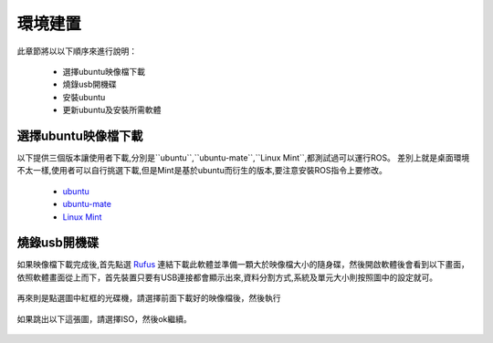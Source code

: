 環境建置
==========
此章節將以以下順序來進行說明：

 * 選擇ubuntu映像檔下載
 * 燒錄usb開機碟
 * 安裝ubuntu
 * 更新ubuntu及安裝所需軟體
 

選擇ubuntu映像檔下載
--------------------
以下提供三個版本讓使用者下載,分別是``ubuntu``,``ubuntu-mate``,``Linux Mint``,都測試過可以運行ROS。
差別上就是桌面環境不太一樣,使用者可以自行挑選下載,但是Mint是基於ubuntu而衍生的版本,要注意安裝ROS指令上要修改。

 * `ubuntu <http://ftp.tku.edu.tw/Linux/Ubuntu/ubuntu-releases/16.04/ubuntu-16.04.5-desktop-amd64.iso>`_
 * `ubuntu-mate <http://cdimage.ubuntu.com/ubuntu-mate/releases/16.04/release/ubuntu-mate-16.04-desktop-amd64.iso>`_
 * `Linux Mint <http://ftp.tku.edu.tw/Linux/LinuxMint/linuxmint-iso/stable/18.2/linuxmint-18.2-cinnamon-64bit.iso>`_

燒錄usb開機碟
---------------------
如果映像檔下載完成後,首先點選 `Rufus`_ 連結下載此軟體並準備一顆大於映像檔大小的隨身碟，然後開啟軟體後會看到以下畫面，依照軟體畫面從上而下，首先裝置只要有USB連接都會顯示出來,資料分割方式,系統及單元大小則按照圖中的設定就可。

.. figure:: image/usb_0.jpg

再來則是點選圖中紅框的光碟機，請選擇前面下載好的映像檔後，然後執行

.. figure:: image/usb_1.jpg


如果跳出以下這張圖，請選擇ISO，然後ok繼續。

.. figure:: image/usb_2.jpg


.. _Rufus: https://rufus.ie/en_IE.html





































